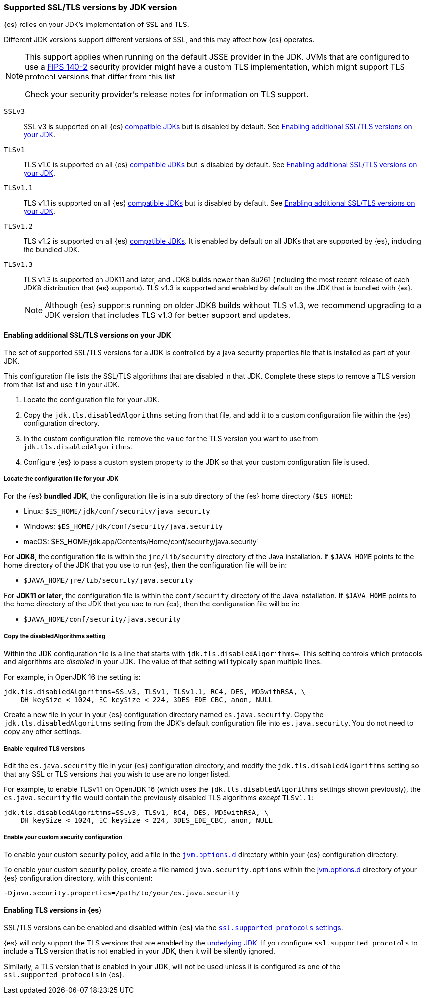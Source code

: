 [role="xpack"]
[[jdk-tls-versions]]
=== Supported SSL/TLS versions by JDK version

{es} relies on your JDK's implementation of SSL and TLS.

Different JDK versions support different versions of SSL, and this may affect how {es} operates.

[NOTE]
====
This support applies when running on the default JSSE provider in the JDK.
JVMs that are configured to use a <<fips-140-compliance, FIPS 140-2>> security
provider might have a custom TLS implementation, which might support TLS
protocol versions that differ from this list.

Check your security provider's release notes for information on TLS support.
====

`SSLv3`::
SSL v3 is supported on all {es} <<jvm-version,compatible JDKs>> but is disabled by default.
See <<jdk-enable-tls-protocol>>.

`TLSv1`::
TLS v1.0 is supported on all {es} <<jvm-version,compatible JDKs>> but is disabled by default.
See <<jdk-enable-tls-protocol>>.

`TLSv1.1`::
TLS v1.1 is supported on all {es} <<jvm-version,compatible JDKs>> but is disabled by default.
See <<jdk-enable-tls-protocol>>.

`TLSv1.2`::
TLS v1.2 is supported on all {es} <<jvm-version,compatible JDKs>>.
It is enabled by default on all JDKs that are supported by {es}, including the bundled JDK.

`TLSv1.3`::
TLS v1.3 is supported on JDK11 and later, and JDK8 builds newer than 8u261
(including the most recent release of each JDK8 distribution that {es} supports).
TLS v1.3 is supported and enabled by default on the JDK that is bundled with {es}.
+
NOTE: Although {es} supports running on older JDK8 builds without TLS v1.3,
we recommend upgrading to a JDK version that includes TLS v1.3 for better
support and updates.

[[jdk-enable-tls-protocol]]
==== Enabling additional SSL/TLS versions on your JDK

The set of supported SSL/TLS versions for a JDK is controlled by a java security
properties file that is installed as part of your JDK.

This configuration file lists the SSL/TLS algorithms that are disabled in that JDK.
Complete these steps to remove a TLS version from that list and use it in your JDK.

1. Locate the configuration file for your JDK.
2. Copy the `jdk.tls.disabledAlgorithms` setting from that file, and add it to a custom
   configuration file within the {es} configuration directory.
3. In the custom configuration file, remove the value for the TLS version you want
to use from `jdk.tls.disabledAlgorithms`.
4. Configure {es} to pass a custom system property to the JDK so that your custom
   configuration file is used.

===== Locate the configuration file for your JDK

For the {es} **bundled JDK**, the configuration file is in a sub directory of
the {es} home directory (`$ES_HOME`):

* Linux: `$ES_HOME/jdk/conf/security/java.security`
* Windows: `$ES_HOME/jdk/conf/security/java.security`
* macOS:`$ES_HOME/jdk.app/Contents/Home/conf/security/java.security`

For **JDK8**, the configuration file is within the `jre/lib/security` directory
of the Java installation.
If `$JAVA_HOME` points to the home directory of the JDK that you use to run {es},
then the configuration file will be in:

* `$JAVA_HOME/jre/lib/security/java.security`

For **JDK11 or later**, the configuration file is within the `conf/security`
directory of the Java installation.
If `$JAVA_HOME` points to the home directory of the JDK that you use to run
{es}, then the configuration file will be in:

* `$JAVA_HOME/conf/security/java.security`

===== Copy the disabledAlgorithms setting

Within the JDK configuration file is a line that starts with
`jdk.tls.disabledAlgorithms=`.
This setting controls which protocols and algorithms are _disabled_ in your JDK.
The value of that setting will typically span multiple lines.

For example, in OpenJDK 16 the setting is:
[source,text]
--------------------------------------------------
jdk.tls.disabledAlgorithms=SSLv3, TLSv1, TLSv1.1, RC4, DES, MD5withRSA, \
    DH keySize < 1024, EC keySize < 224, 3DES_EDE_CBC, anon, NULL
--------------------------------------------------

Create a new file in your in your {es} configuration directory named `es.java.security`.
Copy the `jdk.tls.disabledAlgorithms` setting from the JDK's default configuration file into `es.java.security`.
You do not need to copy any other settings.

===== Enable required TLS versions

Edit the `es.java.security` file in your {es} configuration directory, and
modify the `jdk.tls.disabledAlgorithms` setting so that any SSL or TLS versions
that you wish to use are no longer listed.

For example, to enable TLSv1.1 on OpenJDK 16 (which uses the
`jdk.tls.disabledAlgorithms` settings shown previously), the
`es.java.security` file would contain the previously disabled TLS algorithms
_except_ `TLSv1.1`:

[source,text]
--------------------------------------------------
jdk.tls.disabledAlgorithms=SSLv3, TLSv1, RC4, DES, MD5withRSA, \
    DH keySize < 1024, EC keySize < 224, 3DES_EDE_CBC, anon, NULL
--------------------------------------------------

===== Enable your custom security configuration

To enable your custom security policy, add a file in the <<set-jvm-options, `jvm.options.d`>>
directory within your {es} configuration directory.

To enable your custom security policy, create a file named
`java.security.options` within the <<set-jvm-options, jvm.options.d>>
directory of your {es} configuration directory, with this content:

[source,text]
----
-Djava.security.properties=/path/to/your/es.java.security
----

==== Enabling TLS versions in {es}

SSL/TLS versions can be enabled and disabled within {es} via the
<<ssl-tls-settings,`ssl.supported_protocols` settings>>.

{es} will only support the TLS versions that are enabled by the
<<jdk-tls-versions,underlying JDK>>. If you configure
`ssl.supported_procotols` to include a TLS version that is not enabled in your
JDK, then it will be silently ignored.

Similarly, a TLS version that is enabled in your JDK, will not be used unless
it is configured as one of the `ssl.supported_protocols` in {es}.
